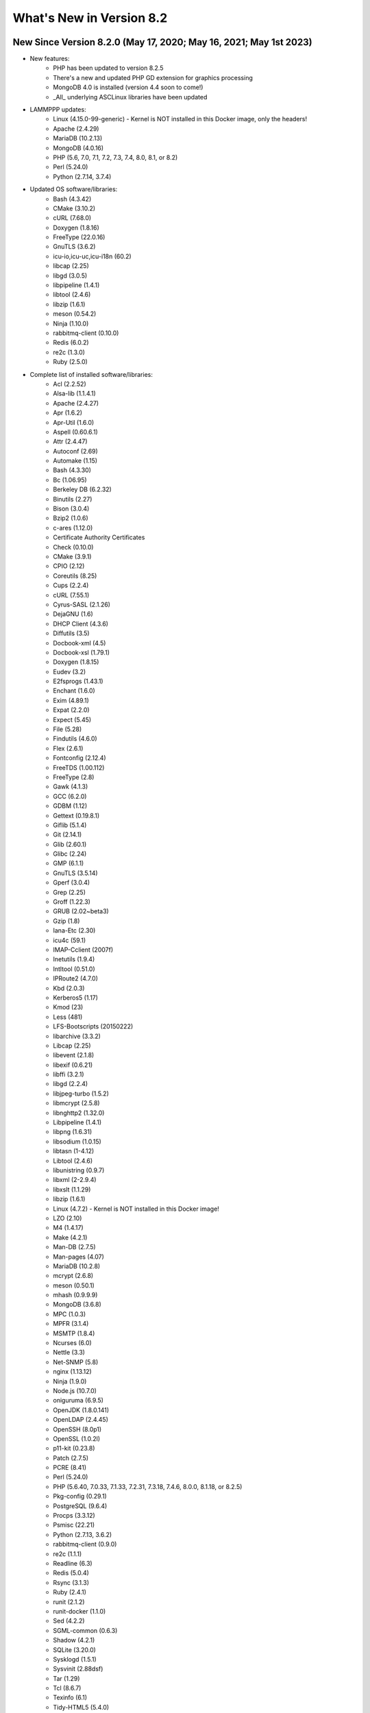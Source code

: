 .. _WhatsNewAnchor:

What's New in Version 8.2
===========================

New Since Version 8.2.0 (May 17, 2020; May 16, 2021; May 1st 2023)
--------------------------------------

* New features:
    - PHP has been updated to version 8.2.5
    - There's a new and updated PHP GD extension for graphics processing
    - MongoDB 4.0 is installed (version 4.4 soon to come!)
    - _All_ underlying ASCLinux libraries have been updated

* LAMMPPP updates:
    - Linux (4.15.0-99-generic) - Kernel is NOT installed in this Docker image, only the headers!
    - Apache (2.4.29)
    - MariaDB (10.2.13)
    - MongoDB (4.0.16)
    - PHP (5.6, 7.0, 7.1, 7.2, 7.3, 7.4, 8.0, 8.1, or 8.2)
    - Perl (5.24.0)
    - Python (2.7.14, 3.7.4)

* Updated OS software/libraries:
    - Bash (4.3.42)
    - CMake (3.10.2)
    - cURL (7.68.0)
    - Doxygen (1.8.16)
    - FreeType (22.0.16)
    - GnuTLS (3.6.2)
    - icu-io,icu-uc,icu-i18n (60.2)
    - libcap (2.25)
    - libgd (3.0.5)
    - libpipeline (1.4.1)
    - libtool (2.4.6)
    - libzip (1.6.1)
    - meson (0.54.2)
    - Ninja (1.10.0)
    - rabbitmq-client (0.10.0)
    - Redis (6.0.2)
    - re2c (1.3.0)
    - Ruby (2.5.0)

* Complete list of installed software/libraries:
    - Acl (2.2.52)
    - Alsa-lib (1.1.4.1)
    - Apache (2.4.27)
    - Apr (1.6.2)
    - Apr-Util (1.6.0)
    - Aspell (0.60.6.1)
    - Attr (2.4.47)
    - Autoconf (2.69)
    - Automake (1.15)
    - Bash (4.3.30)
    - Bc (1.06.95)
    - Berkeley DB (6.2.32)
    - Binutils (2.27)
    - Bison (3.0.4)
    - Bzip2 (1.0.6)
    - c-ares (1.12.0)
    - Certificate Authority Certificates
    - Check (0.10.0)
    - CMake (3.9.1)
    - CPIO (2.12)
    - Coreutils (8.25)
    - Cups (2.2.4)
    - cURL (7.55.1)
    - Cyrus-SASL (2.1.26)
    - DejaGNU (1.6)
    - DHCP Client (4.3.6)
    - Diffutils (3.5)
    - Docbook-xml (4.5)
    - Docbook-xsl (1.79.1)
    - Doxygen (1.8.15)
    - Eudev (3.2)
    - E2fsprogs (1.43.1)
    - Enchant (1.6.0)
    - Exim (4.89.1)
    - Expat (2.2.0)
    - Expect (5.45)
    - File (5.28)
    - Findutils (4.6.0)
    - Flex (2.6.1)
    - Fontconfig (2.12.4)
    - FreeTDS (1.00.112)
    - FreeType (2.8)
    - Gawk (4.1.3)
    - GCC (6.2.0)
    - GDBM (1.12)
    - Gettext (0.19.8.1)
    - Giflib (5.1.4)
    - Git (2.14.1)
    - Glib (2.60.1)
    - Glibc (2.24)
    - GMP (6.1.1)
    - GnuTLS (3.5.14)
    - Gperf (3.0.4)
    - Grep (2.25)
    - Groff (1.22.3)
    - GRUB (2.02~beta3)
    - Gzip (1.8)
    - Iana-Etc (2.30)
    - icu4c (59.1)
    - IMAP-Cclient (2007f)
    - Inetutils (1.9.4)
    - Intltool (0.51.0)
    - IPRoute2 (4.7.0)
    - Kbd (2.0.3)
    - Kerberos5 (1.17)
    - Kmod (23)
    - Less (481)
    - LFS-Bootscripts (20150222)
    - libarchive (3.3.2)
    - Libcap (2.25)
    - libevent (2.1.8)
    - libexif (0.6.21)
    - libffi (3.2.1)
    - libgd (2.2.4)
    - libjpeg-turbo (1.5.2)
    - libmcrypt (2.5.8)
    - libnghttp2 (1.32.0)
    - Libpipeline (1.4.1)
    - libpng (1.6.31)
    - libsodium (1.0.15)
    - libtasn (1-4.12)
    - Libtool (2.4.6)
    - libunistring (0.9.7)
    - libxml (2-2.9.4)
    - libxslt (1.1.29)
    - libzip (1.6.1)
    - Linux (4.7.2) - Kernel is NOT installed in this Docker image!
    - LZO (2.10)
    - M4 (1.4.17)
    - Make (4.2.1)
    - Man-DB (2.7.5)
    - Man-pages (4.07)
    - MariaDB (10.2.8)
    - mcrypt (2.6.8)
    - meson (0.50.1)
    - mhash (0.9.9.9)
    - MongoDB (3.6.8)
    - MPC (1.0.3)
    - MPFR (3.1.4)
    - MSMTP (1.8.4)
    - Ncurses (6.0)
    - Nettle (3.3)
    - Net-SNMP (5.8)
    - nginx (1.13.12)
    - Ninja (1.9.0)
    - Node.js (10.7.0)
    - oniguruma (6.9.5)
    - OpenJDK (1.8.0.141)
    - OpenLDAP (2.4.45)
    - OpenSSH (8.0p1)
    - OpenSSL (1.0.2l)
    - p11-kit (0.23.8)
    - Patch (2.7.5)
    - PCRE (8.41)
    - Perl (5.24.0)
    - PHP (5.6.40, 7.0.33, 7.1.33, 7.2.31, 7.3.18, 7.4.6, 8.0.0, 8.1.18, or 8.2.5)
    - Pkg-config (0.29.1)
    - PostgreSQL (9.6.4)
    - Procps (3.3.12)
    - Psmisc (22.21)
    - Python (2.7.13, 3.6.2)
    - rabbitmq-client (0.9.0)
    - re2c (1.1.1)
    - Readline (6.3)
    - Redis (5.0.4)
    - Rsync (3.1.3)
    - Ruby (2.4.1)
    - runit (2.1.2)
    - runit-docker (1.1.0)
    - Sed (4.2.2)
    - SGML-common (0.6.3)
    - Shadow (4.2.1)
    - SQLite (3.20.0)
    - Sysklogd (1.5.1)
    - Sysvinit (2.88dsf)
    - Tar (1.29)
    - Tcl (8.6.7)
    - Texinfo (6.1)
    - Tidy-HTML5 (5.4.0)
    - Time Zone Data (2016f)
    - Udev-lfs Tarball (udev-lfs-20140408)
    - UnZip (6.0)
    - Util-linux (2.28.1)
    - Vim (7.4)
    - Wget (1.19.1)
    - Which (2.21)
    - XML::Parser (2.44)
    - Xorg Libraries 7
    - Xz Utils (5.2.2)
    - yasm (1.3.0)
    - Zip (3.0)
    - Zlib (1.2.8)

New Since Version 8.1.3 (Jan 2, 2019)
-------------------------------------

* New features:
    - Adds the re2c library (1.1.1)
    - Adds the libzip library (1.5.1)

* List of installed software/libraries:

    - Acl (2.2.52)
    - Apache (2.4.27)
    - Apr (1.6.2)
    - Apr-Util (1.6.0)
    - Attr (2.4.47)
    - Autoconf (2.69)
    - Automake (1.15)
    - Bash (4.3.30)
    - Bc (1.06.95)
    - Berkeley DB (6.2.32)
    - Binutils (2.27)
    - Bison (3.0.4)
    - Bzip2 (1.0.6)
    - c-ares (1.12.0)
    - Certificate Authority Certificates
    - Check (0.10.0)
    - CMake (3.9.1)
    - Coreutils (8.25)
    - cURL (7.55.1)
    - Cyrus-SASL (2.1.26)
    - DejaGNU (1.6)
    - DHCP Client (4.3.6)
    - Diffutils (3.5)
    - Docbook-xml (4.5)
    - Docbook-xsl (1.79.1)
    - Eudev (3.2)
    - E2fsprogs (1.43.1)
    - Exim (4.89.1)
    - Expat (2.2.0)
    - Expect (5.45)
    - File (5.28)
    - Findutils (4.6.0)
    - Flex (2.6.1)
    - Fontconfig (2.12.4)
    - FreeType (2.8)
    - Gawk (4.1.3)
    - GCC (6.2.0)
    - GDBM (1.12)
    - Gettext (0.19.8.1)
    - Git (2.14.1)
    - Glibc (2.24)
    - GMP (6.1.1)
    - GnuTLS (3.5.14)
    - Gperf (3.0.4)
    - Grep (2.25)
    - Groff (1.22.3)
    - GRUB (2.02~beta3)
    - Gzip (1.8)
    - Iana-Etc (2.30)
    - icu4c (59.1)
    - Inetutils (1.9.4)
    - Intltool (0.51.0)
    - IPRoute2 (4.7.0)
    - Kbd (2.0.3)
    - Kmod (23)
    - Less (481)
    - LFS-Bootscripts (20150222)
    - libarchive (3.3.2)
    - Libcap (2.25)
    - libevent (2.1.8)
    - libexif (0.6.21)
    - libffi (3.2.1)
    - libgd (2.2.4)
    - libjpeg-turbo (1.5.2)
    - libmcrypt (2.5.8)
    - libnghttp2 (1.32.0)
    - Libpipeline (1.4.1)
    - libpng (1.6.31)
    - libsodium (1.0.15)
    - libtasn (1-4.12)
    - Libtool (2.4.6)
    - libunistring (0.9.7)
    - libxml (2-2.9.4)
    - libxslt (1.1.29)
    - libzip (1.5.1)
    - Linux (4.7.2) - Kernel is NOT installed in this Docker image!
    - LZO (2.10)
    - M4 (1.4.17)
    - Make (4.2.1)
    - Man-DB (2.7.5)
    - Man-pages (4.07)
    - MariaDB (10.2.8)
    - mcrypt (2.6.8)
    - mhash (0.9.9.9)
    - MPC (1.0.3)
    - MPFR (3.1.4)
    - Ncurses (6.0)
    - Nettle (3.3)
    - nginx (1.13.12)
    - OpenLDAP (2.4.45)
    - OpenSSL (1.0.2l)
    - p11-kit (0.23.8)
    - Patch (2.7.5)
    - PCRE (8.41)
    - Perl (5.24.0)
    - PHP (5.6.37, 7.0.32, 7.1.24, 7.2.12 or 7.3.0)
    - Pkg-config (0.29.1)
    - PostgreSQL (9.6.4)
    - Procps (3.3.12)
    - Psmisc (22.21)
    - Python (2.7.13)
    - Python (3.6.2)
    - re2c (1.1.1)
    - Readline (6.3)
    - Ruby (2.4.1)
    - runit (2.1.2)
    - runit-docker (1.1.0)
    - Sed (4.2.2)
    - SGML-common (0.6.3)
    - Shadow (4.2.1)
    - SQLite (3.20.0)
    - Sysklogd (1.5.1)
    - Sysvinit (2.88dsf)
    - Tar (1.29)
    - Tcl (8.6.7)
    - Texinfo (6.1)
    - Time Zone Data (2016f)
    - Udev-lfs Tarball (udev-lfs-20140408)
    - UnZip (6.0)
    - Util-linux (2.28.1)
    - Vim (7.4)
    - Wget (1.19.1)
    - XML::Parser (2.44)
    - Xz Utils (5.2.2)
    - yasm (1.3.0)
    - Zip (3.0)
    - Zlib (1.2.8)


New Since Version 8.1.2 (Oct 25, 2018)
--------------------------------------

* New features:
    - Fixes issues with the 'lfphp' scripts
    - Updates the nginx scripts
    - Adds nginx as a default runit service
    - Fixes issues with the way the Docker layers were generated

* List of installed software/libraries:

    - Acl (2.2.52)
    - Apache (2.4.27)
    - Apr (1.6.2)
    - Apr-Util (1.6.0)
    - Attr (2.4.47)
    - Autoconf (2.69)
    - Automake (1.15)
    - Bash (4.3.30)
    - Bc (1.06.95)
    - Berkeley DB (6.2.32)
    - Binutils (2.27)
    - Bison (3.0.4)
    - Bzip2 (1.0.6)
    - c-ares (1.12.0)
    - Certificate Authority Certificates
    - Check (0.10.0)
    - CMake (3.9.1)
    - Coreutils (8.25)
    - cURL (7.55.1)
    - Cyrus-SASL (2.1.26)
    - DejaGNU (1.6)
    - DHCP Client (4.3.6)
    - Diffutils (3.5)
    - Docbook-xml (4.5)
    - Docbook-xsl (1.79.1)
    - Eudev (3.2)
    - E2fsprogs (1.43.1)
    - Exim (4.89.1)
    - Expat (2.2.0)
    - Expect (5.45)
    - File (5.28)
    - Findutils (4.6.0)
    - Flex (2.6.1)
    - Fontconfig (2.12.4)
    - FreeType (2.8)
    - Gawk (4.1.3)
    - GCC (6.2.0)
    - GDBM (1.12)
    - Gettext (0.19.8.1)
    - Git (2.14.1)
    - Glibc (2.24)
    - GMP (6.1.1)
    - GnuTLS (3.5.14)
    - Gperf (3.0.4)
    - Grep (2.25)
    - Groff (1.22.3)
    - GRUB (2.02~beta3)
    - Gzip (1.8)
    - Iana-Etc (2.30)
    - icu4c (59.1)
    - Inetutils (1.9.4)
    - Intltool (0.51.0)
    - IPRoute2 (4.7.0)
    - Kbd (2.0.3)
    - Kmod (23)
    - Less (481)
    - LFS-Bootscripts (20150222)
    - libarchive (3.3.2)
    - Libcap (2.25)
    - libevent (2.1.8)
    - libexif (0.6.21)
    - libffi (3.2.1)
    - libgd (2.2.4)
    - libjpeg-turbo (1.5.2)
    - libmcrypt (2.5.8)
    - libnghttp2 (1.32.0)
    - Libpipeline (1.4.1)
    - libpng (1.6.31)
    - libsodium (1.0.15)
    - libtasn (1-4.12)
    - Libtool (2.4.6)
    - libunistring (0.9.7)
    - libxml (2-2.9.4)
    - libxslt (1.1.29)
    - Linux (4.7.2) - Kernel is NOT installed in this Docker image!
    - LZO (2.10)
    - M4 (1.4.17)
    - Make (4.2.1)
    - Man-DB (2.7.5)
    - Man-pages (4.07)
    - MariaDB (10.2.8)
    - mcrypt (2.6.8)
    - mhash (0.9.9.9)
    - MPC (1.0.3)
    - MPFR (3.1.4)
    - Ncurses (6.0)
    - Nettle (3.3)
    - nginx (1.13.12)
    - OpenLDAP (2.4.45)
    - OpenSSL (1.0.2l)
    - p11-kit (0.23.8)
    - Patch (2.7.5)
    - PCRE (8.41)
    - Perl (5.24.0)
    - PHP (5.6.35, 7.0.29, 7.1.16, 7.2.5 or 7.3.0dev)
    - Pkg-config (0.29.1)
    - PostgreSQL (9.6.4)
    - Procps (3.3.12)
    - Psmisc (22.21)
    - Python (2.7.13)
    - Python (3.6.2)
    - Readline (6.3)
    - Ruby (2.4.1)
    - runit (2.1.2)
    - runit-docker (1.1.0)
    - Sed (4.2.2)
    - SGML-common (0.6.3)
    - Shadow (4.2.1)
    - SQLite (3.20.0)
    - Sysklogd (1.5.1)
    - Sysvinit (2.88dsf)
    - Tar (1.29)
    - Tcl (8.6.7)
    - Texinfo (6.1)
    - Time Zone Data (2016f)
    - Udev-lfs Tarball (udev-lfs-20140408)
    - UnZip (6.0)
    - Util-linux (2.28.1)
    - Vim (7.4)
    - Wget (1.19.1)
    - XML::Parser (2.44)
    - Xz Utils (5.2.2)
    - yasm (1.3.0)
    - Zip (3.0)
    - Zlib (1.2.8)


New Since Version 8.1.1 (Jun 20, 2018)
--------------------------------------

* New features:
    - Adds a package installation script (lfphp-get)
    - Modifies compilation scripts to add HTTP/2 support for cURL
    - Adds a notice for the Apache 2.0 license

* List of installed software/libraries:

    - Acl (2.2.52)
    - Apache (2.4.27)
    - Apr (1.6.2)
    - Apr-Util (1.6.0)
    - Attr (2.4.47)
    - Autoconf (2.69)
    - Automake (1.15)
    - Bash (4.3.30)
    - Bc (1.06.95)
    - Berkeley DB (6.2.32)
    - Binutils (2.27)
    - Bison (3.0.4)
    - Bzip2 (1.0.6)
    - c-ares (1.12.0)
    - Certificate Authority Certificates
    - Check (0.10.0)
    - CMake (3.9.1)
    - Coreutils (8.25)
    - cURL (7.55.1)
    - Cyrus-SASL (2.1.26)
    - DejaGNU (1.6)
    - DHCP Client (4.3.6)
    - Diffutils (3.5)
    - Docbook-xml (4.5)
    - Docbook-xsl (1.79.1)
    - Eudev (3.2)
    - E2fsprogs (1.43.1)
    - Exim (4.89.1)
    - Expat (2.2.0)
    - Expect (5.45)
    - File (5.28)
    - Findutils (4.6.0)
    - Flex (2.6.1)
    - Fontconfig (2.12.4)
    - FreeType (2.8)
    - Gawk (4.1.3)
    - GCC (6.2.0)
    - GDBM (1.12)
    - Gettext (0.19.8.1)
    - Git (2.14.1)
    - Glibc (2.24)
    - GMP (6.1.1)
    - GnuTLS (3.5.14)
    - Gperf (3.0.4)
    - Grep (2.25)
    - Groff (1.22.3)
    - GRUB (2.02~beta3)
    - Gzip (1.8)
    - Iana-Etc (2.30)
    - icu4c (59.1)
    - Inetutils (1.9.4)
    - Intltool (0.51.0)
    - IPRoute2 (4.7.0)
    - Kbd (2.0.3)
    - Kmod (23)
    - Less (481)
    - LFS-Bootscripts (20150222)
    - libarchive (3.3.2)
    - Libcap (2.25)
    - libevent (2.1.8)
    - libexif (0.6.21)
    - libffi (3.2.1)
    - libgd (2.2.4)
    - libjpeg-turbo (1.5.2)
    - libmcrypt (2.5.8)
    - libnghttp2 (1.32.0)
    - Libpipeline (1.4.1)
    - libpng (1.6.31)
    - libsodium (1.0.15)
    - libtasn (1-4.12)
    - Libtool (2.4.6)
    - libunistring (0.9.7)
    - libxml (2-2.9.4)
    - libxslt (1.1.29)
    - Linux (4.7.2) - Kernel is NOT installed in this Docker image!
    - LZO (2.10)
    - M4 (1.4.17)
    - Make (4.2.1)
    - Man-DB (2.7.5)
    - Man-pages (4.07)
    - MariaDB (10.2.8)
    - mcrypt (2.6.8)
    - mhash (0.9.9.9)
    - MPC (1.0.3)
    - MPFR (3.1.4)
    - Ncurses (6.0)
    - Nettle (3.3)
    - nginx (1.13.12)
    - OpenLDAP (2.4.45)
    - OpenSSL (1.0.2l)
    - p11-kit (0.23.8)
    - Patch (2.7.5)
    - PCRE (8.41)
    - Perl (5.24.0)
    - PHP (5.6.35, 7.0.29, 7.1.16, 7.2.5 or 7.3.0dev)
    - Pkg-config (0.29.1)
    - PostgreSQL (9.6.4)
    - Procps (3.3.12)
    - Psmisc (22.21)
    - Python (2.7.13)
    - Python (3.6.2)
    - Readline (6.3)
    - Ruby (2.4.1)
    - runit (2.1.2)
    - runit-docker (1.1.0)
    - Sed (4.2.2)
    - SGML-common (0.6.3)
    - Shadow (4.2.1)
    - SQLite (3.20.0)
    - Sysklogd (1.5.1)
    - Sysvinit (2.88dsf)
    - Tar (1.29)
    - Tcl (8.6.7)
    - Texinfo (6.1)
    - Time Zone Data (2016f)
    - Udev-lfs Tarball (udev-lfs-20140408)
    - UnZip (6.0)
    - Util-linux (2.28.1)
    - Vim (7.4)
    - Wget (1.19.1)
    - XML::Parser (2.44)
    - Xz Utils (5.2.2)
    - yasm (1.3.0)
    - Zip (3.0)
    - Zlib (1.2.8)


New Since Version 8.1 (May 17, 2018)
------------------------------------

* New features:

    - nginx 1.13.12
    - HTTP/2 module/support for Apache/cURL
    - Python 2 and 3
    - Ruby 2.4
    - Full support for Docker's detached mode
    - Full support for Composer integration (Linux for Composer)

* List of installed/updated software/libraries:

    - Acl (2.2.52)
    - Apache (2.4.27)
    - Apr (1.6.2)
    - Apr-Util (1.6.0)
    - Attr (2.4.47)
    - Autoconf (2.69)
    - Automake (1.15)
    - Bash (4.3.30)
    - Bc (1.06.95)
    - Berkeley DB (6.2.32)
    - Binutils (2.27)
    - Bison (3.0.4)
    - Bzip2 (1.0.6)
    - c-ares (1.12.0)
    - Certificate Authority Certificates
    - Check (0.10.0)
    - CMake (3.9.1)
    - Coreutils (8.25)
    - cURL (7.55.1)
    - Cyrus-SASL (2.1.26)
    - DejaGNU (1.6)
    - DHCP Client (4.3.6)
    - Diffutils (3.5)
    - Docbook-xml (4.5)
    - Docbook-xsl (1.79.1)
    - Eudev (3.2)
    - E2fsprogs (1.43.1)
    - Exim (4.89.1)
    - Expat (2.2.0)
    - Expect (5.45)
    - File (5.28)
    - Findutils (4.6.0)
    - Flex (2.6.1)
    - Fontconfig (2.12.4)
    - FreeType (2.8)
    - Gawk (4.1.3)
    - GCC (6.2.0)
    - GDBM (1.12)
    - Gettext (0.19.8.1)
    - Git (2.14.1)
    - Glibc (2.24)
    - GMP (6.1.1)
    - GnuTLS (3.5.14)
    - Gperf (3.0.4)
    - Grep (2.25)
    - Groff (1.22.3)
    - GRUB (2.02~beta3)
    - Gzip (1.8)
    - Iana-Etc (2.30)
    - icu4c (59.1)
    - Inetutils (1.9.4)
    - Intltool (0.51.0)
    - IPRoute2 (4.7.0)
    - Kbd (2.0.3)
    - Kmod (23)
    - Less (481)
    - LFS-Bootscripts (20150222)
    - libarchive (3.3.2)
    - Libcap (2.25)
    - libevent (2.1.8)
    - libexif (0.6.21)
    - libffi (3.2.1)
    - libgd (2.2.4)
    - libjpeg-turbo (1.5.2)
    - libmcrypt (2.5.8)
    - libnghttp2 (1.32.0)
    - Libpipeline (1.4.1)
    - libpng (1.6.31)
    - libsodium (1.0.15)
    - libtasn (1-4.12)
    - Libtool (2.4.6)
    - libunistring (0.9.7)
    - libxml (2-2.9.4)
    - libxslt (1.1.29)
    - Linux (4.7.2) - Kernel is NOT installed in this Docker image!
    - LZO (2.10)
    - M4 (1.4.17)
    - Make (4.2.1)
    - Man-DB (2.7.5)
    - Man-pages (4.07)
    - MariaDB (10.2.8)
    - mcrypt (2.6.8)
    - mhash (0.9.9.9)
    - MPC (1.0.3)
    - MPFR (3.1.4)
    - Ncurses (6.0)
    - Nettle (3.3)
    - nginx (1.13.12)
    - OpenLDAP (2.4.45)
    - OpenSSL (1.0.2l)
    - p11-kit (0.23.8)
    - Patch (2.7.5)
    - PCRE (8.41)
    - Perl (5.24.0)
    - PHP (5.6.35, 7.0.29, 7.1.16, 7.2.5 or 7.3.0dev)
    - Pkg-config (0.29.1)
    - PostgreSQL (9.6.4)
    - Procps (3.3.12)
    - Psmisc (22.21)
    - Python (2.7.13)
    - Python (3.6.2)
    - Readline (6.3)
    - Ruby (2.4.1)
    - runit (2.1.2)
    - runit-docker (1.1.0)
    - Sed (4.2.2)
    - SGML-common (0.6.3)
    - Shadow (4.2.1)
    - SQLite (3.20.0)
    - Sysklogd (1.5.1)
    - Sysvinit (2.88dsf)
    - Tar (1.29)
    - Tcl (8.6.7)
    - Texinfo (6.1)
    - Time Zone Data (2016f)
    - Udev-lfs Tarball (udev-lfs-20140408)
    - UnZip (6.0)
    - Util-linux (2.28.1)
    - Vim (7.4)
    - Wget (1.19.1)
    - XML::Parser (2.44)
    - Xz Utils (5.2.2)
    - yasm (1.3.0)
    - Zip (3.0)
    - Zlib (1.2.8)


New Since Version 8.0 (Dec 20, 2017)
------------------------------------

* Added and/or updated the following software :

    - Apache (2.4.27)
    - Apr (1.6.2)
    - Apr-Util (1.6.0)
    - Berkeley DB (6.2.32)
    - CMake (3.9.1)
    - cURL (7.55.1)
    - Cyrus-SASL (2.1.26)
    - DejaGNU (1.6)
    - DHCP Client (4.3.6)
    - Docbook-xml (4.5)
    - Docbook-xsl (1.79.1)
    - Exim (4.89.1)
    - Expect (5.45)
    - Fontconfig (2.12.4)
    - FreeType (2.8)
    - Git (2.14.1)
    - GnuTLS (3.5.14)
    - icu4c (59.1)
    - libarchive (3.3.2)
    - libevent (2.1.8)
    - libexif (0.6.21)
    - libffi (3.2.1)
    - libgd (2.2.4)
    - libjpeg-turbo (1.5.2)
    - libmcrypt (2.5.8)
    - libpng (1.6.31)
    - libsodium (1.0.15)
    - libtasn (1-4.12)
    - libunistring (0.9.7)
    - libxml (2-2.9.4)
    - libxslt (1.1.29)
    - LZO (2.10)
    - MariaDB (10.2.8)
    - mcrypt (2.6.8)
    - mhash (0.9.9.9)
    - Nettle (3.3)
    - OpenLDAP (2.4.45)
    - OpenSSL (1.0.2l)
    - p11-kit (0.23.8)
    - PCRE (8.41)
    - PostgreSQL (9.6.4)
    - Python (3.6.2)
    - runit (2.1.2)
    - SGML-common (0.6.3)
    - SQLite (3.20.0)
    - Tcl (8.6.7)
    - UnZip (6.0)
    - Wget (1.19.1)
    - yasm (1.3.0)
    - Zip (3.0)
